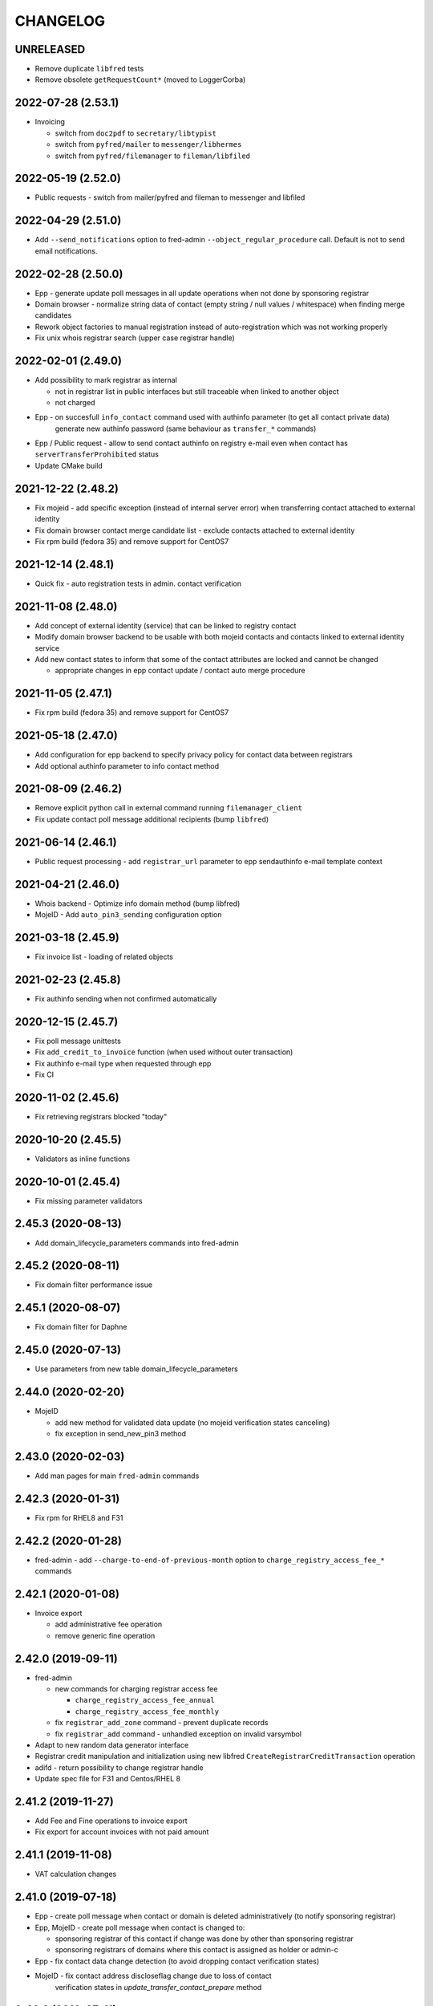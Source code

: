 CHANGELOG
=========

UNRELEASED
----------

* Remove duplicate ``libfred`` tests

* Remove obsolete ``getRequestCount*`` (moved to LoggerCorba)

2022-07-28 (2.53.1)
-------------------

* Invoicing

  - switch from ``doc2pdf`` to ``secretary/libtypist``
  - switch from ``pyfred/mailer`` to ``messenger/libhermes``
  - switch from ``pyfred/filemanager`` to ``fileman/libfiled``

2022-05-19 (2.52.0)
-------------------

* Public requests - switch from mailer/pyfred and fileman to messenger and libfiled

2022-04-29 (2.51.0)
-------------------

* Add ``--send_notifications`` option to fred-admin ``--object_regular_procedure`` call. Default is not to send email notifications.

2022-02-28 (2.50.0)
-------------------

* Epp - generate update poll messages in all update operations when not done by sponsoring registrar

* Domain browser - normalize string data of contact (empty string / null values / whitespace) when finding merge candidates

* Rework object factories to manual registration instead of auto-registration which was not working properly

* Fix unix whois registrar search (upper case registrar handle)

2022-02-01 (2.49.0)
-------------------

* Add possibility to mark registrar as internal

  - not in registrar list in public interfaces but still traceable when linked to another object
  - not charged

* Epp - on succesfull ``info_contact`` command used with authinfo parameter (to get all contact private data)
        generate new authinfo password (same behaviour as ``transfer_*`` commands)

* Epp / Public request - allow to send contact authinfo on registry e-mail even when contact has ``serverTransferProhibited`` status

* Update CMake build

2021-12-22 (2.48.2)
-------------------

* Fix mojeid - add specific exception (instead of internal server error) when transferring contact attached to external identity

* Fix domain browser contact merge candidate list - exclude contacts attached to external identity

* Fix rpm build (fedora 35) and remove support for CentOS7

2021-12-14 (2.48.1)
-------------------

* Quick fix - auto registration tests in admin. contact verification

2021-11-08 (2.48.0)
-------------------

* Add concept of external identity (service) that can be linked to registry contact

* Modify domain browser backend to be usable with both mojeid contacts and contacts linked to external identity service

* Add new contact states to inform that some of the contact attributes are locked and cannot be changed

  - appropriate changes in epp contact update / contact auto merge procedure

2021-11-05 (2.47.1)
-------------------

* Fix rpm build (fedora 35) and remove support for CentOS7

2021-05-18 (2.47.0)
-------------------

* Add configuration for epp backend to specify privacy policy for contact data between registrars

* Add optional authinfo parameter to info contact method

2021-08-09 (2.46.2)
-------------------

* Remove explicit python call in external command running ``filemanager_client``

* Fix update contact poll message additional recipients (bump ``libfred``)

2021-06-14 (2.46.1)
-------------------

* Public request processing - add ``registrar_url`` parameter to epp sendauthinfo e-mail template context

2021-04-21 (2.46.0)
-------------------

* Whois backend - Optimize info domain method (bump libfred)

* MojeID - Add ``auto_pin3_sending`` configuration option

2021-03-18 (2.45.9)
-------------------

* Fix invoice list - loading of related objects

2021-02-23 (2.45.8)
-------------------

* Fix authinfo sending when not confirmed automatically

2020-12-15 (2.45.7)
-------------------

* Fix poll message unittests

* Fix ``add_credit_to_invoice`` function (when used without outer transaction)

* Fix authinfo e-mail type when requested through epp

* Fix CI

2020-11-02 (2.45.6)
-------------------

* Fix retrieving registrars blocked "today"

2020-10-20 (2.45.5)
-------------------

* Validators as inline functions

2020-10-01 (2.45.4)
-------------------

* Fix missing parameter validators

2.45.3 (2020-08-13)
-------------------

* Add domain_lifecycle_parameters commands into fred-admin

2.45.2 (2020-08-11)
-------------------

* Fix domain filter performance issue

2.45.1 (2020-08-07)
-------------------

* Fix domain filter for Daphne

2.45.0 (2020-07-13)
-------------------

* Use parameters from new table domain_lifecycle_parameters

2.44.0 (2020-02-20)
-------------------

* MojeID

  * add new method for validated data update (no mojeid verification states canceling)

  * fix exception in send_new_pin3 method

2.43.0 (2020-02-03)
-------------------

* Add man pages for main ``fred-admin`` commands

2.42.3 (2020-01-31)
-------------------

* Fix rpm for RHEL8 and F31

2.42.2 (2020-01-28)
-------------------

* fred-admin - add ``--charge-to-end-of-previous-month`` option to ``charge_registry_access_fee_*`` commands

2.42.1 (2020-01-08)
-------------------

* Invoice export

  * add administrative fee operation

  * remove generic fine operation

2.42.0 (2019-09-11)
-------------------

* fred-admin

  * new commands for charging registrar access fee

    * ``charge_registry_access_fee_annual``

    * ``charge_registry_access_fee_monthly``

  * fix ``registrar_add_zone`` command - prevent duplicate records

  * fix ``registrar_add`` command - unhandled exception on invalid varsymbol

* Adapt to new random data generator interface

* Registrar credit manipulation and initialization using new
  libfred ``CreateRegistrarCreditTransaction`` operation

* adifd - return possibility to change registrar handle

* Update spec file for F31 and Centos/RHEL 8

2.41.2 (2019-11-27)
-------------------

* Add Fee and Fine operations to invoice export

* Fix export for account invoices with not paid amount

2.41.1 (2019-11-08)
-------------------

* VAT calculation changes

2.41.0 (2019-07-18)
-------------------

* Epp - create poll message when contact or domain is deleted administratively (to notify sponsoring registrar)

* Epp, MojeID - create poll message when contact is changed to:

  * sponsoring registrar of this contact if change was done by other than sponsoring registrar

  * sponsoring registrars of domains where this contact is assigned as holder or admin-c

* Epp - fix contact data change detection (to avoid dropping contact verification states)

* MojeID - fix contact address discloseflag change due to loss of contact
           verification states in `update_transfer_contact_prepare` method

2.40.3 (2019-07-11)
-------------------

* Fix configuration according to documented instalation procedure

2.40.2 (2019-06-19)
-------------------

* Fix rpm build (fedora 30)

2.40.1 (2019-06-10)
-------------------

* MojeID - fix contact data change detection (to avoid dropping contact verification states)

* Whois - fix log serverity for failed idn conversion of domain name

2.40.0 (2019-04-26)
-------------------

* Accounting (fred-accifd) - payment import

  * add optional custom tax date when specifying registrar manually

  * fix - use account date as tax date when matching registrar automatically

2.39.1 (2019-05-02)
-------------------

* Fix CMake (relative path for LIBFRED_DIR)

2.39.0 (2019-03-20)
-------------------

* License GNU GPLv3+

* CMake fixes

* Autotools removal

* Library libfred moved to separate repository (easier to reuse)

* Removed old database model structures and rewriting them to libfred operations (phase 2)

* Unique registrar payment identifier

* Administrative domain blocking/unblocking

  * when unblocking domain, unblock also linked contact (only if possible - must
    be also admin. blocked and not linked to another admin. blocked domain)

* Contact verification / MojeID

  * do not cancel identifiedContact and validatedContact flags on only letter case change in contact name

* CI fixes

2.38.3 (2019-02-26)
-------------------

* Fix mojeid method for sending new pin3 (always create new request)

2.38.2 (2019-02-11)
-------------------

* Add systemd services for fedora packages

2.38.1 (2019-01-15)
-------------------

* Fix accounting (fred-accifd) - getting registrar by payment data (invalid data and logging)

2.38.0 (2018-08-16)
-------------------

* epp disclose flags defaults configuration

* mojeid

  * join fist/last name to name

  * check for registrar configuration

* public request impl. refactoring

  * asynchronous processing of authinfo and block/unblock requests by fred-admin command

  * status enum renaming

  * new verification type for requests (government)

* new interface for accounting (registrar credit) - (phase 1)

  * bank payments moved to separate project (django-pain, fred-pain)

  * backend will manage only registrar credit transactions through this interface (fred-accifd)

  * preparations for moving invoices as well

* fix - whois nameserver validity check

* fixes in random generator initialization (tests, call id logging)

* removed code duplicity

* removed old database model structures and rewriting them to libfred operations (phase 1)

2.37.1 (2018-05-17)
-------------------

* bugfix of authinfo sending (automatic on registry e-mail) for multiple recipients

* fix csv serializer (escaping)

2.37.0 (2018-04-20)
-------------------

* quick fix to change default disclose policy to hide (will be revisited)

* public request interface - add impl. for personal info request

* epp - update contact poll message type

* fix registrar credit record initialization (after zone access is granted)

2.36.0 (2018-04-14)
-------------------

* switch to new common date/time and buffer data types in idl

* fix - record statement internal server error for not registered objects

* fix - epp contact update - deletion of street(s) in permanent address

2.35.0 (2018-03-01)
-------------------

* adapt to mail_archive changes (columns message_params, mail_type_id)

* fix - record statement for object in deleteCandidate state

2.34.0 (2018-02-01)
-------------------

* transitioned to a newer C++ standard (C++14)

* epp - registrars' password is stored as hash (pbkdf2 sha512)

* reimplemented object deletion (object types by name, spread during time argument)

* reimplemented generation of poll messages

* repository structure reworked

2.33.1 (2017-12-01)
-------------------

* epp - fix response code for invalid country code in mailing address (without reason message)

2.33.0 (2017-09-12)
-------------------

* epp rewrite - domain, nsset, keyset, contact - code cleanup

* epp rewrite - poll methods and credit info method

* epp contact support mailing address

* add possibility to dump configuration parameters to debug log (for testing
  configuration changes)

* add registry record statement interface impl.

2.32.0 (2017-09-06)
-------------------

* add regex configuration (database) for contact / nsset / keyset handles

2.31.0 (2017-06-09)
-------------------

* automatic keyset management interface impl.

2.30.0 (2017-03-13)
-------------------

* dedicated interface for public requests (authinfo, object block/unblock requests)

* contact duplicates merge procedure optimization and improvements

  * add flag for warning letter sending to comparison

  * add all contact addresses to comparison

* fix domain outzone warning e-mail (new template parameter)

* fix trailing dot in whois (webwhois/rdap backend)

* fix ShellCmd (occasional select timeout because of SIGCHLD was processed by other thread)

* fix Optys undelivered messages reports processing (CZ.NIC only)

2.29.2 (2017-03-30)
-------------------

* replace usage of user-defined aggregate function array_accum with built-in array_agg

2.29.1 (2017-03-08)
-------------------

* fix - epp domain renew operation bill item (date_from)

2.29.0 (2016-12-19)
-------------------

* epp backend rewrite - domain methods

* epp backend keysets - add configuration of prohibited dnskey algorithms

* epp backend contacts - fix authorization error reason message (update operation)

* epp backend nssets - add configuration for min/max ns hosts

* centos7 with old stdint and mpdecimal-2.4.2 build fixes

* support for boost 1.48

2.28.0 (2016-10-09)
-------------------

* epp backend rewrite - nsset and keyset methods

2.27.1 (2016-10-13)
-------------------

* whois

  * fix - contact disclose flags (was uninitialized)

  * fix - keyset states (was uninitialized)

  * fix - nsset nameserver ip addresses (accumulation bug)

  * fix - logging severity

2.27.0 (2016-09-07)
-------------------

* whois - internal searation of implementation and corba wrapper

  * fix - enum domain search bug

  * fix - domain delete pending bug

* mojeid

  * method for direct contact validation

  * fix - logging severity

* epp - fix - notification configuration

* new interface method for custom e-mail notification about domain going outzone (after expiration)

2.26.1 (2016-09-07)
-------------------

* gcc 6.1.1 + boost 1.60.0 fixes (tested on fedora 24 and gentoo)

2.26.0 (2016-07-10)
-------------------

* epp backend rewrite - contact methods

* fredlib

  * removed change of sponsoring registrar from update operations

  * (separate operation for transfer)

* fix Nullable get_value_or_default() method

2.25.1 (2016-07-07)
-------------------

* fix - admin. domain unblocking - unwanted delete (status update order)

2.25.0 (2016-06-20)
-------------------

* contact create notification - full data to e-mail

* fix - contact disclose[name|organization|address]

* fix - mojeid backend log severity

* fix - mojeid transfer error handling

* fredlib

  * refactored history data save in new operations

  * transfer operations

2.24.1 (2016-06-20)
-------------------

* fix - epp - allow idn in nameserver (nsset create and update)

* fix - mojeid backend log severity

2.24.0 (2016-04-10)
-------------------

* mojeid backend rewrite

* object event notification made async (epp, mojeid) - fred-admin command

* fredlib

  * operation context creator / two phase commit support

2.23.1 (2016-06-20)
-------------------

* fix - epp - allow idn in nameserver (nsset create and update)

2.23.0 (2016-01-20)
-------------------

* whois backend refactoring (new methods for webwhois client)

* fredlib

  * contact address structure fixes

  * missing includes

* database setup fixture for tests fix (postgresql version - pid vs procpid
  in pg_stat_activity)

2.22.0 (2015-05-19)
-------------------

* build warnings and distribution fixes

* fredlib fixes

  * InfoContactData constructor initialization

  * UpdateContactByHandle discard reference from 'handle' member

  * InfoRegistrarData.vat_payer not Nullable

  * tests added

* domainbrowser

  * interface reworked (simplified)

  * add mailing address to signed-on user contact info

  * add flag to change user preference whether send domain warning letter or not

* mojeid

  * new method for (re)send mojeid card

  * add configuration for letter sending limits

* mojeid/verification - phone format checker fix (discard leading/trailing spaces)

* expiration warning letters

  * log severity fixes

  * contact address validity check improved

  * fix - not to send/generate letters for outdated domain states (expirationWarning)

* epp - update contact error handling fix

* epp/verification - changes conditions for canceling contact verification states
  (name, organization, e-mail, telephone, address)

* messaging - allow to send letter to invalid address (used in admin contact
  verification)

* adifd - add destination account number to payment detail

2.21.1 (2015-03-30)
-------------------

* logger - fix - insert to request_data and request_property_values tables
  rewritten to prepared statements

2.21.0 (2015-01-27)
-------------------

* contact merge procedure

  * removed unused option

  * fixed duplicated contact search query

* public request and object state request locking simplified

* fredlib - object state impl. cleanup

* mojeid

  * new pin3 resending

  * fix e-mail format check

  * add 2 aditional shipping address types

* rdap backend - 'delete pending' status handling

* fixed set/unset discloseaddress flag (mojeid, epp)

* log severity fixes

2.20.5 (2015-02-16)
-------------------

* admin. contact verification - fix check detail for deleted contact

2.20.4 (2015-02-09)
-------------------

* mojeid - cancel account method now also delete contact

2.20.3 (2015-01-27)
-------------------

* fix saving letter country name (not country code)
  for admin. verification letters

2.20.2 (2014-12-31)
-------------------

* company address change

2.20.1 (2014-12-12)
-------------------

* mojeid

  * fix methods for verification states synchronization

  * fix priority of contact ssn type/value save due to
    validation requirements

  * removed unused ssn_type from corba interface

2.20.0 (2014-10-17)
-------------------

* mojeid - contact - additional addresses (mailing, shipping, billing)

* fredlib - fix domain info (missing zone)

* tests - restructured, shared utils, testcase isolation

* filter out database password from log

* fix

  * admin. verification (cz postal address test)

  * object state cancellation

* fix

  * log messages severity (mojeid, contact verification)

2.19.2 (2014-10-24)
-------------------

* admin. contact verification

  * new automatic test (email domain in managed zones)

  * fix email host test (more email addresses comma separated)

2.19.1 (2014-09-01)
-------------------

* rdap - fix - return timestamps in UTC

* domainbrowser - fix - canceling multiple object state requests

* mojeid/verification - fix sms text

* adifd - fix resending public request messages (PIN3)

2014-08-01 Jan Korous, Jan Zima, Michal Strnad, Jiri Sadek (2.19.0)
-------------------

* domain browser

  * new backend

  * manual contact duplicate merge feature

  * object blocking/unblocking fixes

* fix object blocking/unblocking compatibility between domainbrowser and public requests

* contact duplicate merge (procedure)

  * rules fixes (user/admin blocking, mojeid)

  * speed-up

* message forwarding service mapping and configuration

  * new sender for OPTYS service (CZ.NIC only)

* whois backend rewrite prototype (now used only for rdap)

* epp

  * admin. contact verification (add check when updating contact is now configurable)

  * fix saving request_id for contact check

2.18.0 (2014-06-12)
-------------------

* admin. contact verification implementation

* fredlib - fixes, operation interface changes, impl. refactoring, new operations added

* admin. domain block fix - creating poll update messages

* corba utils - common type (un)wrappers

* nullable/optional types enhancements

* doxygen code documentation started!

2.17.1 (2014-03-26)
-------------------

* fix mojeid identification validator (country, postal code checks removed)

2.17.0 (2014-02-19)
-------------------

* fix input xml escaping for pdf document generator

* document generator external command is now called by 'ShellCmd' instead of
  'system' call to get better error logging

* adifd - methods for resend messages (only contact verification PIN2/PIN3)
  associated with public request

* mojeid

  * allow contact update before PIN3 (in conditionally identification status)

  * birthday format check (contact.ssn) in mojeid transfer is now
    more clever and support several notations; fix saving to db (iso format)

* contact verification - birthday is excluded from checks

* mojeid/contact verification - 30 days registration "protection" period for
  'e-mail' and 'telephone' values is now disabled for identical contact (by id)

2.16.3 (2014-05-12)
-------------------

* fix idn fqdn check

2.16.2 (2014-02-17)
-------------------

* fix rpm dependencies

2.16.1 (2014-02-10)
-------------------

* bugfix in mojeid interface (wrong exception translation at corba wrapper)

2.16.0 (2013-11-11)
-------------------

* new interface for administrative blocking/unblocking domains (and holders)

* epp operation charging has now configuration option

* serveral idn support fixes/enhancements (still mostly for experimental purpose due to lack of
  definition of allowed character sets)

  * configuration option

  * enabled for system registrar

* fix logger object references filter

* fix epp poll req/ack commands - overflow of count values

2.15.3 (2013-11-15)
-------------------

* contact merge - generate new authinfo for destination contact

2.15.2 (2013-10-25)
-------------------

* fix zone name resolution

* fix nsset host fqdn length

* fix epp keyset command input value escaping in sql

2.15.1 (2013-09-25)
-------------------

* whois (contact) reminder - fix sql for postgresql >= 8.4

2.15.0 (2013-08-07)
-------------------

* mojeid - managing of disclose flags removed from interface

2.14.1 (2013-06-05)
-------------------

* mojeid - implementation of getUnregistrableHandlesIter() idl method
  transfer contact handles to client by small chunks

2.14.0 (2013-04-02)
-------------------

* automatic procedure for duplicate contacts merging

2.13.5 (2013-04-17)
-------------------

* removed fix pagetable filter sort in database which caused problem with
  selection object history

2.13.4 (2013-04-02)
-------------------

* fix pagetable limit settings (didn't work at all)

* fix pagetable filter sort in database

2.13.3 (2013-01-11)
-------------------

* notification letters send (postservis upload) is done in two batches (domestic and foreign)

* fix save of recipient postal address and contact reference into letter archive

2.13.2 (2012-12-18)
-------------------

* epp - fix update contact (cancel contact verification status check)

2.13.1 (2012-12-06)
-------------------

* reverted logging for document generator (Bad file descriptor error when
  using ShellCmd)

2.13.0 (2012-11-20)
-------------------

* fix/improvement in cancel state function

* fix compilation issues with boost >=1.50

* more detailed error logging for document generator external command

* epp

  * allow to set discloseaddress flag in update contact command

  * fix check for glue ip in create/update nsset commands

  * fix display of contact states (schemas corrected)

* mojeid

  * contact status condition changed for setting discloseaddress flag
    (validatedContact -> identifiedContact)

  * contactUnidentifyPrepare(..) method removed

  * fix sms message

  * fix logging messages severity

* logger - fix logging boost format string

2.12.4 (2012-10-17)
-------------------

* mojeid/contact verification - fix pin3 message type (registered_letter -> letter)

2.12.3 (2012-10-10)
-------------------

* mojeid

  * fix logging messages severity

  * updated phone check regex

* whois

  * add log context

  * add method call identificator

* disabled logging of sql result

2.12.2 (2012-10-04)
-------------------

* adifd - fix processing of public request (locking)

2.12.1 (2012-10-03)
-------------------

* mojeid

  * cancel account fix (missing lock)

  * logging of wrong password (pin1/2) exception

2.12.0 (2012-09-06)
-------------------

* contact verification implementation

  * mojeid, public request appropriate changes

  * epp - identification states handling in contact update

* mojeid

  * implementation separated from corba layer

  * mostly separated from registry code

  * add method for canceling mojeid account (preserve identification state)

  * fix conditional contact update

  * removed identification method from create/transfer contact interface

  * contact checks speedup

* public request / manual object state locking feature to serialize requests

* logger

  * removed output flag from properties interface

  * fix usage of connection releaser

* epp

  * fix low credit poll message

  * fix domain renew for maximum period

  * fix technical_test command to load default domain set

* banking - fix payment processing for registrar with no access to zone to pay debt

* request fee

  * fix request count within one day + tests

  * fix registrar zone access check in request charging

* adifd

  * method for getting summary of expiring domains (performance issues fix)

  * fix method for object detail

2.11.2 (2012-06-11)
-------------------

* mojeid - fixed validated contact update checks (birthday change bug)

2.11.1 (2012-06-07)
-------------------

* mojeid/epp - fixed request notifications

* mojeid - fixed checks for discloseaddress flag change

2.11.0 (2012-05-14)
-------------------

* mojeid

  * allow to change discloseaddress flag

  * constant pins in demo mode

  * as-you-type check backend method returning unregistrable handles

  * add check to don't allow data update for conditionally identified contact

  * add contact authinfo getter

* request fee

  * count requests for commands with object handle list as parameter

  * poll commands are excluded from request fee

* disable update request notification if there are no changes

* refuse to change object in deleteCandidate status

* invoicing - fred-admin interface for adding new prefixes

* epp code fixes - throw spec removed

2.10.0 (2012-04-27)
-------------------

* epp action removed from fred

2.9.11 (2012-03-22)
-------------------

* epp - do not notify command with specific cltrid (system registrar only)

2.9.10 (2012-03-19)
-------------------

* fix zone selection for domain registration

2.9.9 (2012-03-13)
------------------

* memory leaks fixes - objects changes notifier, documents

* whois reminder fix - interval change for contact selection (duplicate
  email sending)

* epp - removed temp-c domain notification

* banking

  * payment import/processing fix (negative credit balance)

  * daphne bank payment list fix (duplicate payment)

* invoicing - invoice total price in page table fix

* build fix - Makefile.am

2.9.8 (2011-12-23)
------------------

* adifd - history record switched from action_id to logger request_id

2.9.7 (2011-11-14)
------------------

* request fee charging fixes (registrar in zone sql, time period, defaults)

* invoice xml export fix (check for valid date period - -inf,+inf problem)

2.9.6 (2011-11-07)
------------------

* custom date for creating request fee poll messages

* custom date (poll message) for request fee charging

* request fee charging fixess (invoice operation crdate, transaction added)

* several log message corrected

2.9.5 (2011-10-31)
------------------

* whois reminder fix for linked status (must be valid)

* bank payment import fix (statement/payment list check)

2.9.4 (2011-10-31)
------------------

* chargeRequestFee fix (all registrars)

2.9.3 (2011-10-28)
------------------

* fred-admin help description fixes

* chargeDomainCreate/Renew(...) now checks object_id for 0 value

* chargeRequestFee(...) return value corrected

2.9.2 (2011-10-24)
------------------

* billing fix - annual partitioning (unrepeated operations)

* fix registrar blocking (limit 0)

2.9.1 (2011-10-21)
------------------

* billing fixes

  * interval for operations selection

  * annual partitioning

  * default taxdate

* rpm dependencies

2.9.0 (2011-10-18)
------------------

* invoicing

  * database schema rework

  * post paid operations (allowed negative credit)

  * registrar credit separation from invoices

  * distribution of charged operation (price) to deposit invoices moved
    to billing

  * invoice_factoring command renamed to invoice_billing (fred-admin)

  * request fee charging impl - charge_request_fee command (fred-admin)

* banking - check of registrar zone access in payment import

* registrar request fee limits and blocking feature

* whois reminder - now reminds only contact with linked status

* Decimal wrapper for mpdecimal library (by Stefan Krah
  <skrah@bytereef.org>) - use for money operations

* mojeid

  * invalid date format unhadled exception fix

  * authinfo save fix

2.8.10 (2011-10-17)
-------------------

* fixed whois handling of deleteCandidate state (new registered domain in
  actual day)

2.8.9 (2011-10-11)
------------------

* fixed fred-admin object_delete_canadidates command (debug output)

2.8.8 (2011-09-27)
------------------

* domain deletion is now batched in daily procedure

* during delete day, domains to be deleted or already deleted
  are shown in whois with special state deleteCandidate (which is now external)

2.8.7 (2011-09-27)
------------------

* fixed creating request fee poll messages - logger call date/time
  conversions

2.8.6 (2011-09-26)
------------------

* fred-adifd - interface for getting last request fee info data

* epp - interface for deleting all sessions for given registrar

* fixed creating request fee poll messagess on first day of month

* object state changes notifications now uses correctly enum
  parameters config

2.8.5 (2011-09-02)
------------------

* epp - fix sql input data escape in client login

2.8.4 (2011-08-11)
------------------

* logger

  * request count interface has now proper data types for dates

  * added method counting request for all usernames

* mojeid - fixed fax format checker

* whois reminder - sql optimization

2.8.3 (2011-07-08)
------------------

* poll request fee

  * sql timestamp conversion fix

  * performance issues fix (proper partition by service)

  * message create duplicity check added

2.8.2 (2011-07-06)
------------------

* poll request fee

  * internal interfaces data type changes

  * code cleanup

* fixed function for object state set

* invoicing tests fix

2.8.1 (2011-07-04)
------------------

* fixed return type for corba method

2.8.0 (2011-07-04)
------------------

* poll message for requests charging impl.

2.7.6 (2011-06-29)
------------------

* fred-admin - invoice_archive fix (no registrar organization name in pdf)

2.7.5 (2011-06-20)
------------------

* createAccountInvoice(s) functions fix (date conversion)

  * interface string dates was replaced with boost::gregorian::date type

* fred-admin

  * sending registered letters fix

  * broken commands commented out

* invoicing tests fixes

2011-06-17 (2.7.4)
------------------

* epp create domain operation fix (division by zero - period)

* insufficient credit log message severity adjusted

* fred-admin

  * memory invalid read fix

  * corba client fix (BAD_INV_ORDER exception)

* invoicing tests enhancements and fixes

2.7.3 (2011-06-14)
------------------

* invoice archive fix (invoice list reload fix)

* whois contact reminder fix (call with specified date in past
  should not select objects created in future from that date)

* invoicing tests fixes

2.7.2 (2011-06-07)
------------------

* new invoicing tests

* invoicing fix

  * price values overflow problem

  * money/price conversions

  * fred-admin --invoice_credit

* fredlib/getCreditByZone returns string now

* fredlib/getBankAccounts don't thow on empty list

2.7.1 (2011-05-26)
------------------

* mojeid - interface changes for methods for 2PC

* invoicing fix

  * vat computation + test

  * error handling, logging

  * money conversions

2.7.0 (2011-05-20)
------------------

* fred-admin

  * configuration redesigned and rewritten

  * command for manual creating/sending of registered letters

* whois contact reminder implemented

* invoicing refactoring - removed from old_utils

* mojeid

  * data validation fixes (fax, notify_email)

  * notification error handling fixes

  * create notification added

* logger - exception handling in corba wrapper

2.6.5 (2011-05-16)
------------------

* fix domain create charging

2.6.4 (2011-04-20)
------------------

* spec file changes (omniorb package name)

* logger filter optimization for one record (id filter)

2.6.3 (2011-04-07)
------------------

* fix logger filters - performance

2.6.2 (2011-03-28)
------------------

* fix date filter

* fix bank payment sort by memo

* fix logger - username and userid was not logged for requests

2.6.1 (2011-03-17)
------------------

* request cache fix - exception specification removed, cache double search
  fixed

2.6.0 (2011-02-24)
------------------

* servers build enhancements

* servers sources splitted, initialization rewritten

* new tests added

* fred-mifd

  * request notification (same as in epp)

  * authinfo attribut added

  * message content fixes

* fred-log

  * queries performace fixes

  * session cache

* fred-adifd

  * pagetable query limit

  * new filters (banking, messages)

* messages - message templates fixes (countrycode)

* fred-pifd (whois) and fred-adifd (admin) implementation changes due to idl
  interface split

* epp - update enum domain - enumdir attribute is not mandatory (fixed) -
  schema deps

2.5.13 (2010-12-20)
-------------------

* fix invalid throw usage

* fix bad query in commitPreparedTransaction(...)

2.5.12 (2010-12-14)
-------------------

* fred-mifd - SK support, epp action clienttrid removed from
  queries, public request locking (select for update fix)

2.5.11 (2010-12-03)
-------------------

* fred-mifd contact unidentification implemented

2.5.10 (2010-11-24)
-------------------

* fred-pifd whois contact display fix complete (disclose flags), previous
  bug fix removed

* fred-mifd processing identification - more exceptions for error
  state distinction

2.5.9 (2010-11-11)
------------------

* fred-pifd quick bug fix release (mojeid - whois disclose flags)

2.5.8 (2010-11-08)
------------------

* fred-mifd create/transfer checks rewritten, bugfixes

2.5.6 (2010-10-25)
------------------

* fred-mifd another sql query performance fix

2.5.5 (2010-10-25)
------------------

* fred-mifd sql query performance fix

2.5.4 (2010-10-25)
------------------

* fred-mifd some database insert/update checks added

2.5.3 (2010-10-25)
------------------

* fred-mifd fixes (contact data validation - phone, address check,
  required check trimmed, contact transfer poll message)

2.5.2 (2010-10-24)
------------------

* fred-mifd fixes

2.5.0 (2010-10-18)
------------------

* new logger interface

* new fred-mifd server for MojeID backend functions

2.4.3 (2010-08-27)
------------------

* sending of expiration letters fix

* config defaults changed

* spec file update

2.4.2 (2010-07-23)
------------------

* generation of expiration letters fix

* logger request detail minor fix (id)

2.4.1 (2010-07-22)
------------------

* Coverity errors fixes

* postservice

  * order state check

    * limit for domains per letter

    * batch processing

    * configuration and logging fixes

* old banking client removed

2.4.0 (2010-06-17)
------------------

* registrar groups and certification implemented

* expiration letters notification refactoring

  * now sending with postservice - optional

  * multiple domains in one letter (address grouping)

  * new letter format

* Epp update_domain command - changes behaviour

* if changing nsset and not keyset,
  keyset will be removed (to not break dnssec)

* Epp sessions - add locks (thread safe issue with session counter)

* Inactivation of domain from dns is now notified by mails with
  generic addresses automatically (like kontakt@domena.cz, info@domena.cz..)

* fixes in logd component

* tests for model, groups, certifications

2.3.11 (2010-06-16)
-------------------

* fix enumdir to use publish flag correctly (forgotten from 2.2)

2.3.10 (2010-04-28)
-------------------

* fix/optimization invoice list (VAT)

* fix datetime column data convert in bank payment list

* fix union filter/sorting in epp actions and filters

* add psql notice handler for log

2.3.9 (2010-04-08)
------------------

* fix content of notification emails

* fix performance issues in logd

* fix several small bugs in invoicing

2.3.8 (2010-03-31)
------------------

* fix getCreditByZone(...) in invoice manager (bad cast - bad money format)

* fix bank payment default sort in pagetable

2.3.7 (2010-03-28)
------------------

* bank payment processing only payments from registrars fix

* filter serialization fixes

* unexpected exception from mailer fix

* Logger - queries reduction

2.3.6 (2010-03-22)
------------------

* bank payment type column default value set

* bank payment import/processing fixes

2.3.5 (2010-03-18)
------------------

* fred-admin importing bank xml fixes

* Logger pagetable hadling fixes

* create_domain billing fixes

* Generated sql with order by clause fixes

2.3.3, 2.3.4 (2010-03-13)
-------------------------

* Compiling fixes:

  * Removed build of test-model due to boost version (non)compatibility

  * Fixed logger (scoped_lock)

2.3.2 (2010-03-12)
------------------

* Logger filtering moved from adifd to logger itself

* adifd calls logd using CORBA to access audit log

* New tests added

* Bugfixes

2.3.1 (2010-02-16)
------------------

* Bugfix release (fred-admin mainly)

2.3.0 (2010-02-16)
------------------

* New audit component - daemon for logging all external
  inputs to fred system

* Banking subsystem rewritten - uses xml structure
  for statement/payment import generated by external transproc
  utility

* Registrar and Zone access management interface for administration
  interface implemented

* Memory leaks fixes

2.2.0 (2009-11-09)
------------------

* Functionality for enum dictionary project

* action - public request relationship removal
  (idl interface change/fix)

* DS records functionality completely removed

2.1.14 (2009-08-12)
-------------------

* Minor code fixes (coverity)

* Fixed not-thread-safe zone loading/handling in epp interface

* CSOB payments script added to package

* fred-admin options update; minor bug fixes

* Adding of DS record to Keyset is prohibited, removal is still possible

2.1.13 (2009-07-01)
-------------------

* list of dnskey algorithms expanded to satisfy RFC 5155.

* ability to manually add domain into the zone

* extended number of options for `fred-admin`

* fixed unsafe syslog logging

* fixed init script /bin/sh compatibility

* harcoded value for handle protection period is now parameter
  in database 'enum_parameters' table

2.1.12 (2009-06-22)
-------------------

* Bugfix in registrar data load (cross table)

2.1.11 (2009-05-25)
-------------------

* Init script updated with zone and registrar initialization

* No restart needed when adding new zone

2.1.10 (2009-05-14)
-------------------

* Minor bugfixes detected by coverity and valgrind

* Bugfix in update notification

* Bugfix in logging message

* Bugfix in fred-admin (command-line parameters issues)

2.1.9 (2009-05-05)
------------------

* Bugfixes in notifications

* Bugfixes in mailer manager subsystem

* Bugfix in update_domain and delete_domain (zone check handling)

* fred-admin regular object procedure changed in order to delete
  domains first

* Update notification improved - now includes changes made by update command

* Refactoring of db library

  * restructualized

  * type conversions - better separation of stringize for human readable
    output and sqlize for serialization to queries

  * old connection handling in new library for old code compatibility

2.1.8 (2009-03-25)
------------------

* Bugfixes

  * SQL for registrar list fixed

  * Parameter --factoring in fred-banking now works

  * Sorting generally and sorting of invoices in webadmin works
    better now

  * Fixed problem in storing long xml answers

  * Fixed zone check in case of uppercased fqdn of host in nsset

* Better handling of object changes in table 'history'

* Changes in notifications

  * DeleteContact EPP command was not notified

  * Regular delete commands are not notified

  * Better check of invalid emails in notification process

* Daily regular procedure now delete objects before notification to speed
  up delete

2.1.7 (2009-02-10)
------------------

* Missing source file str_corbaout.h in distribution package

2.1.6 (2009-02-06)
------------------

* Bugfix in modification of OR-connected filters

* Bugfix in search by notifyemail in history filter - wrong column specified

2.1.5 (2009-01-06)
------------------

* Bugfix in creation of public request

2.1.4 (2008-12-17)
------------------

* Bugfixes in admin backend

  * bad sql generation in filtr by any contact map

  * error in opening domain filter containing keyset or nsset filter

* Fixing few memory leaks

* Bugfix in banking to support negative invoices

2.1.3 (2008-12-03)
------------------

* Bugfix in keyset notification and public request processing

2.1.2 (2008-11-11)
------------------

* Bugfix domain deletion

2.0.8, 2.1.1 (2008-11-07)
-------------------------

* Sorting of domains in PDF warning letter (by country, org, name)

* Bugfix in email notification (domain notification failed) (in 2.0.7)

* Bugfix fred-admin registrar api (--zone_add --registrar_add --registrar_add_zone)

* Update config file with [banking] section (must be at the end!)
  to allow fred-banking work with default /etc/fred/server.conf

2.1.0 (2008-10-20)
------------------

* Configure script minor changes to support omniORB 4.0

* EPP

  * number of dsrecords, dnskeys and techcontacts fixed

  * reason and response messages revised

2.0.6 (2008-10-15)
------------------

* Fixing table sorting by datetime fields (DateTime operator)

* Fixing loading of filter containing datetime interval

  * missing filter type specification

  * timezone conversion (rewritten from boost to SQL)

* Fixing reference to PDF and XML file in invoice detail

* Fixing XML output of fred-admin --invoice_list command

2.0.5 (2008-09-30)
------------------

* Number of admin corba sessions limited

* Database connection management improved

* Fixing fred-admin --invoice_list option

* Fixing interval filter SQL serialization

2.0.2, 2.0.3, 2.0.4 (2008-09-30)
--------------------------------

* Reverted change of --conf parameter to --config

* Duplicity of DS records in different KeySets allowed

* Admin interface interval filter fixed

* DomainUpdate action closing fixed

2.0.1 (2008-09-18)
------------------

* Refactoring fred-admin

(2008-09-18)
------------

* Logging system rewritten to support context (known NDC, MDC) messaging
  because of multithreading

* Added server configuration for CORBA Nameservice context

* Object state information in Daphne

(2008-09-10)
------------

* Both logging methods merged to new logger by LOG macro redefinion

* New configuration format and storage class processing (used
  boost's program_options approach)

* New configuration options added (see config/server.conf.in for details)

2.0.0 (2008-08-15)
------------------

* Merged history and dnssec branches

* ADIFD

  * history for domain, contact, nsset, keyset added to administation
    interface

    * history details method

    * filter serialization accept setting structure (for history on/off handling)

  * deleted hardcoded user list (until user management authentication will
    be done in frontend)

    * changed TableRow to IDL module Register and all fields
      rewritten to CORBA Any type

  * links in PageTable are done by OID structure (id, handle, type)

* RIFD

  * implementation of DNSSEC extension features

  * new object KEYSET

  * implemented EPP commands

    * create_keyset, update_keyset, info_keyset, check_keyset,  delete_keyset, list_keysets

(2008-07-25)
------------

* Database library (util/db) slightly rewitten

  * required appropriate changes in other modules
    (need testing if something is not broken!)

(2008-07-15)
------------

* Bugfix - Missing ORDER BY in notification component

1.11.0 (2008-07-13)
-------------------

* Bugfix - Fixed exception handling in public requests

* Changes to implement IDL numRowsOverLimit()
  method in all pagetables. It detect if number of rows in result set
  was limited by defined constant (load_limit_ in CommonList).

* EppAction

  * filter for Requested Handle -> object doesn't need to be in registry

  * output xml added to detail

  * EppActionType changed from string only to id - name pair for proper
    filtering

  * EppActionTypeList is now loaded from database (not hardcoded)

* Bugfix - Registrar reload() badly handled findIDSequence()

* Bugfix - Cancel/OutZone Domain filter handles badly special
  type LAST_DAY +- offset

1.10.0 (2008-06-26)
-------------------

* querying invoices, mails, files

* adding filters to domains

* fixing state change poll messages

1.9.3 (2008-06-12)
------------------

* bugfix - database connection leaking

1.9.2 (2008-06-11)
------------------

* bugfix - emails with request for authinfo was sent to bad address

1.9.1 (2008-06-05)
------------------

* public request system fixes

  * epp delele operation blocked on serverUpdateProhibited

  * fixed type in mail with answer

  * speedup of status update

(2008-06-04)
------------

* logging into syslog by default

* date interval filtering fixed

* compliation warning cleaned

1.9.0 (2008-05-30)
------------------

* new public request module

* complete new architecture of server

* backend admin interface features

* enhanced build system

1.8.3 (2008-05-16)
------------------

* almost full IDN support

  * encodeIDN, decodeIDN function in zone manager

  * parametrized check of domain fqdn (allow xn-- at the start of domain)

  * whois and admin backend translate utf8 string into and from ascii form


* disabling default generation of poll messages about delete cont/nsset

* optimizing query for objects to delete

* fixing type of object in notificiation email about delete of nsset

1.8.2 (2008-03-25)
------------------


* object delete procedure and notification made parametrized

* admin command --zone_add fill records in zone_soa and zone_ns tables


* changed mailer_manager and tech_check resolving of corba object (managed
  by pyfred) when needed not in initialization - removes dependency on
  starting order of fred-rifd and pyfred servers

* fixing date in notification of technical contact about removal from zone

* update contact notification is now sent to old notify adress as well

* really small bugfixes

  * fixing creation of path to xslt templates

  * fixing return value during action element insertion

  * fixing missing disconnection of database session in adif backend

* invoicing bugfixes

  * uninitialized determination value

  * language of PDF based on country instead of vat application

1.8.1 (2008-02-25)
------------------

* changing admin session handling

  * every session has separate session object

  * simple garbage collector for session with 30 minut of inactivity

1.8.0 (2008-02-09)
------------------


* adding parameter to fred-admin

  * registrar creation

  * zone creation

  * zone registrar access creation

* repairing queries into action table

  * removing LEFT JOINS

  * parsing EPP commands into action_elements table

  * fixing date time querying of actions

  * better wildcard handling

* dns hostname check agains enum_tld tables

* credit discovering supported in admin interface

* letter generation supported in admin interface

* initial sorting support (domains by exdate)

* more columns and faster load in admin invoice list

* locking of EPP command (*new configuration option*)

* rpm building support

* complete refactoring of build scripts .am and .ac

* invoicing improvements

  * use english PDF template for foreign registrars

  * new option in fred-admin --invoice_dont_send to disable mailing

  * export partial VAT in xml (for new PDF format)

  * speedup (call ANALYZE)

1.7.6 (2007-11-16)
------------------

* object state requests can be added through fred-admin

* emails with notification about expiration have registrar name instead
  of registrar handle

* postgresql NOTICE messages on client side disabled

* regular daily periodical procedure implemented in fred-admin

* removal of unused code expiration (fred-expiration) and whois

* overlapping zones supported

* info request optimalization

* nsset create and update fixes

  * better hostname control (refactored to use registry library)

  * check of hostname duplicity in request

  * check for count of dns was outside Action (returned no SVTRID)

* hack in timezone conversion removed

* notification fixes

  * pdf letters generation

  * sql fixes in email notification

* lot of banking and invoicing fixes

  * GPC parser

  * database sequence management

  * invoicing by zone

  * rounding bug in float->int conversion

  * change type long -> long long for extra long invoice numbers

  * support for export to accounting company

1.7.3
-----

* remove libdaemon

1.6.4
-----

* invoice mailing ignore registrars without email

* repair version numbers of transform poll messages

* bug in initialization in unix whois server

1.6.3
-----

* bug in update of disclose flags fixed

* bug in update of address fixed

* faulty namespace version in poll message corrected

1.6.2
-----

* disclose flags for vat, notifyEmail and ident

* temporary contact handling

* new logging infrastructure (without libdaemon)

* new config options (restricted_handles,disable_epp_notifier)

* reconnect in every login to admin interface

* sql optimalization
